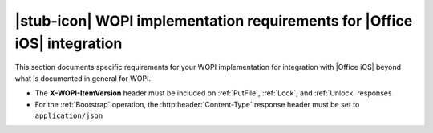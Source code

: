 
..  _requirements:

|stub-icon| WOPI implementation requirements for |Office iOS| integration
=========================================================================

This section documents specific requirements for your WOPI implementation for integration with |Office iOS| beyond
what is documented in general for WOPI.

* The **X-WOPI-ItemVersion** header must be included on :ref:`PutFile`, :ref:`Lock`, and :ref:`Unlock` responses
* For the :ref:`Bootstrap` operation, the :http:header:`Content-Type` response header must be set to
  ``application/json``
